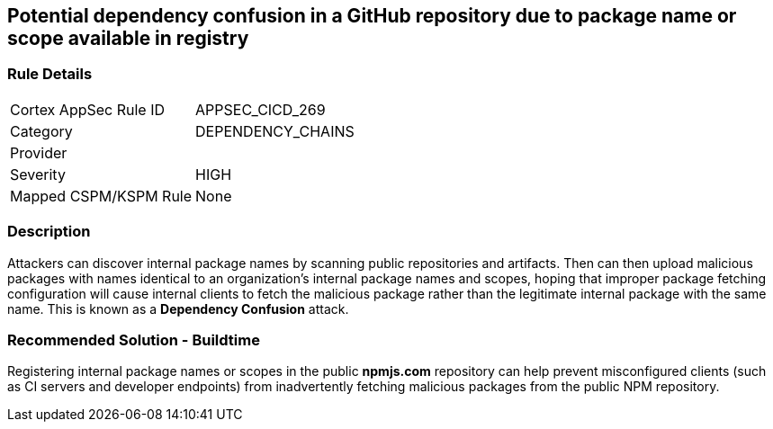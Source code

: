 == Potential dependency confusion in a GitHub repository due to package name or scope available in registry

=== Rule Details

[cols="1,3"]
|===
|Cortex AppSec Rule ID |APPSEC_CICD_269
|Category |DEPENDENCY_CHAINS
|Provider |
|Severity |HIGH
|Mapped CSPM/KSPM Rule |None
|===


=== Description 

Attackers can discover internal package names by scanning public repositories and artifacts. Then can then upload malicious packages with names identical to an organization’s internal package names and scopes, hoping that improper package fetching configuration will cause internal clients to fetch the malicious package rather than the legitimate internal package with the same name. This is known as a *Dependency Confusion* attack.


=== Recommended Solution - Buildtime

Registering internal package names or scopes in the public *npmjs.com* repository can help prevent misconfigured clients (such as CI servers and developer endpoints) from inadvertently fetching malicious packages from the public NPM repository.
